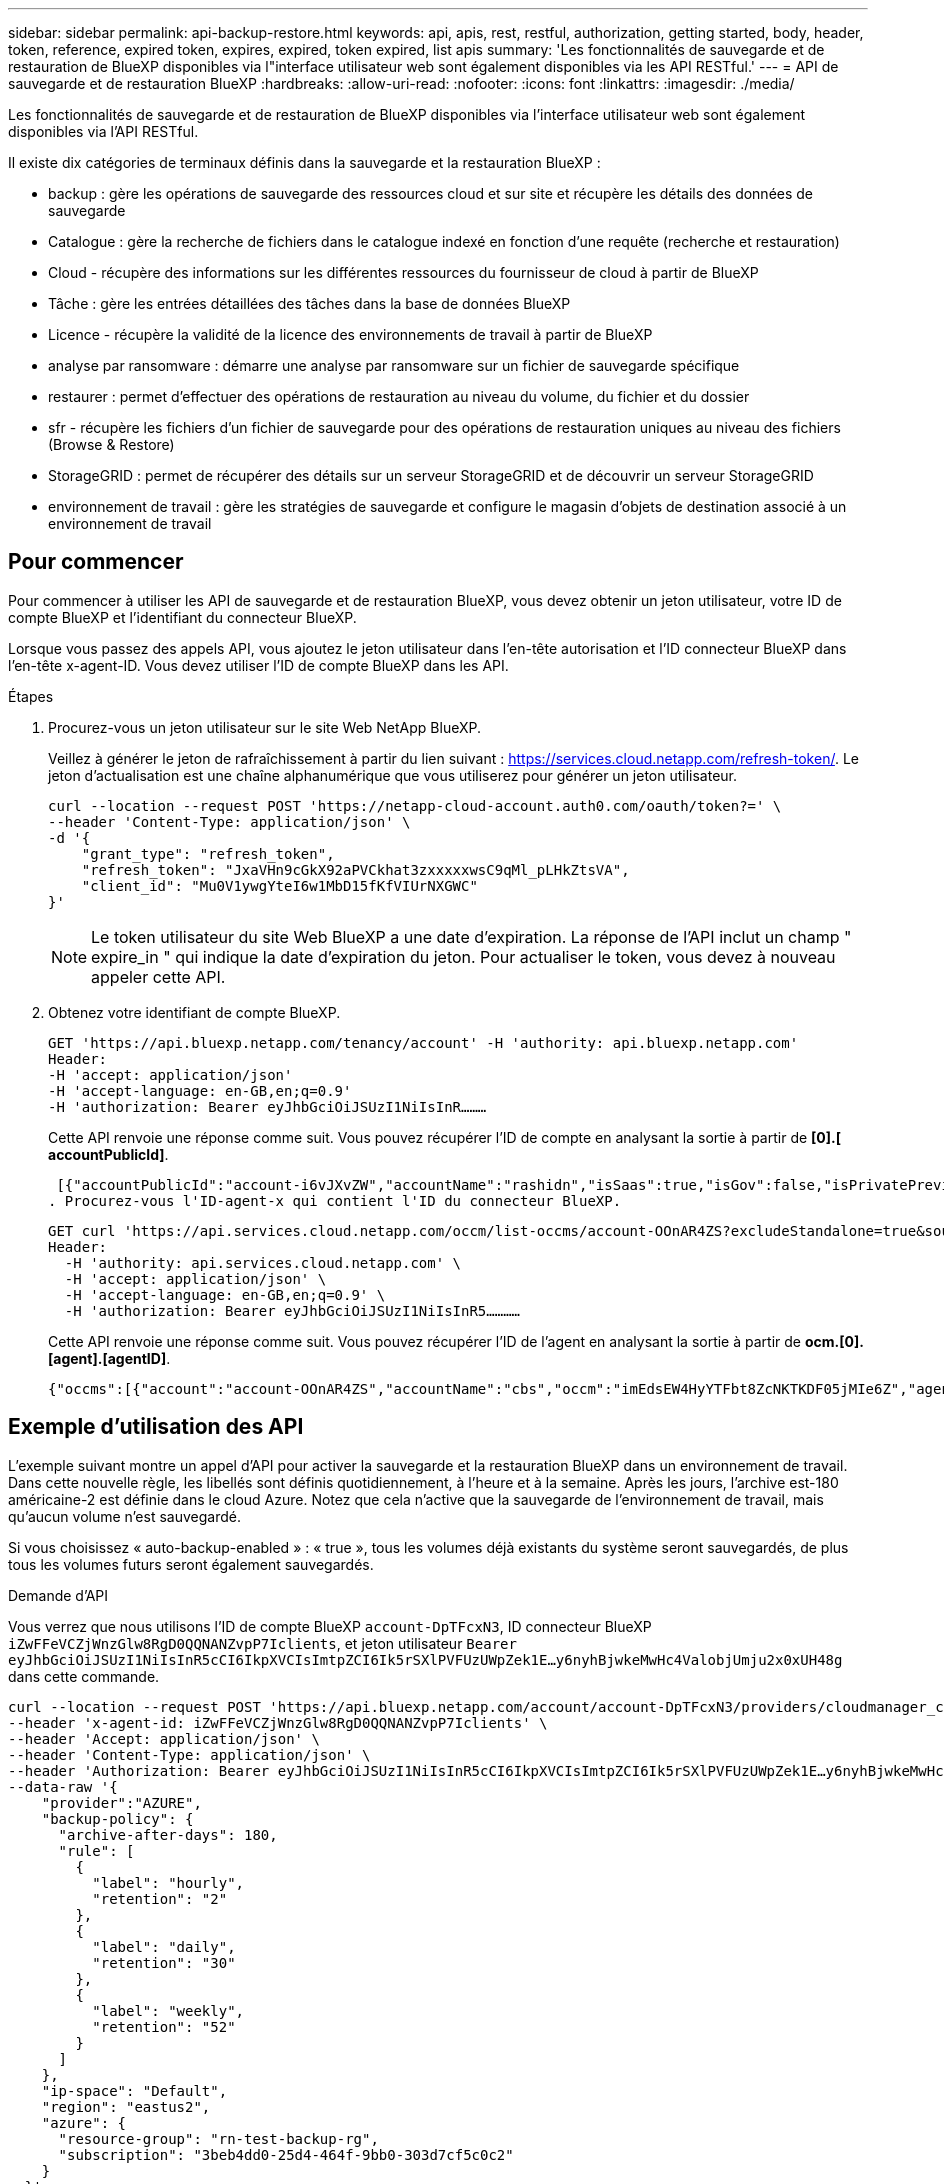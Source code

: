 ---
sidebar: sidebar 
permalink: api-backup-restore.html 
keywords: api, apis, rest, restful, authorization, getting started, body, header, token, reference, expired token, expires, expired, token expired, list apis 
summary: 'Les fonctionnalités de sauvegarde et de restauration de BlueXP disponibles via l"interface utilisateur web sont également disponibles via les API RESTful.' 
---
= API de sauvegarde et de restauration BlueXP
:hardbreaks:
:allow-uri-read: 
:nofooter: 
:icons: font
:linkattrs: 
:imagesdir: ./media/


[role="lead"]
Les fonctionnalités de sauvegarde et de restauration de BlueXP disponibles via l'interface utilisateur web sont également disponibles via l'API RESTful.

Il existe dix catégories de terminaux définis dans la sauvegarde et la restauration BlueXP :

* backup : gère les opérations de sauvegarde des ressources cloud et sur site et récupère les détails des données de sauvegarde
* Catalogue : gère la recherche de fichiers dans le catalogue indexé en fonction d'une requête (recherche et restauration)
* Cloud - récupère des informations sur les différentes ressources du fournisseur de cloud à partir de BlueXP
* Tâche : gère les entrées détaillées des tâches dans la base de données BlueXP
* Licence - récupère la validité de la licence des environnements de travail à partir de BlueXP
* analyse par ransomware : démarre une analyse par ransomware sur un fichier de sauvegarde spécifique
* restaurer : permet d'effectuer des opérations de restauration au niveau du volume, du fichier et du dossier
* sfr - récupère les fichiers d'un fichier de sauvegarde pour des opérations de restauration uniques au niveau des fichiers (Browse & Restore)
* StorageGRID : permet de récupérer des détails sur un serveur StorageGRID et de découvrir un serveur StorageGRID
* environnement de travail : gère les stratégies de sauvegarde et configure le magasin d'objets de destination associé à un environnement de travail




== Pour commencer

Pour commencer à utiliser les API de sauvegarde et de restauration BlueXP, vous devez obtenir un jeton utilisateur, votre ID de compte BlueXP et l'identifiant du connecteur BlueXP.

Lorsque vous passez des appels API, vous ajoutez le jeton utilisateur dans l'en-tête autorisation et l'ID connecteur BlueXP dans l'en-tête x-agent-ID. Vous devez utiliser l'ID de compte BlueXP dans les API.

.Étapes
. Procurez-vous un jeton utilisateur sur le site Web NetApp BlueXP.
+
Veillez à générer le jeton de rafraîchissement à partir du lien suivant : https://services.cloud.netapp.com/refresh-token/. Le jeton d'actualisation est une chaîne alphanumérique que vous utiliserez pour générer un jeton utilisateur.

+
[source, http]
----
curl --location --request POST 'https://netapp-cloud-account.auth0.com/oauth/token?=' \
--header 'Content-Type: application/json' \
-d '{
    "grant_type": "refresh_token",
    "refresh_token": "JxaVHn9cGkX92aPVCkhat3zxxxxxwsC9qMl_pLHkZtsVA",
    "client_id": "Mu0V1ywgYteI6w1MbD15fKfVIUrNXGWC"
}'
----
+

NOTE: Le token utilisateur du site Web BlueXP a une date d'expiration. La réponse de l'API inclut un champ " expire_in " qui indique la date d'expiration du jeton. Pour actualiser le token, vous devez à nouveau appeler cette API.

. Obtenez votre identifiant de compte BlueXP.
+
[source, http]
----
GET 'https://api.bluexp.netapp.com/tenancy/account' -H 'authority: api.bluexp.netapp.com'
Header:
-H 'accept: application/json'
-H 'accept-language: en-GB,en;q=0.9'
-H 'authorization: Bearer eyJhbGciOiJSUzI1NiIsInR………
----
+
Cette API renvoie une réponse comme suit. Vous pouvez récupérer l'ID de compte en analysant la sortie à partir de *[0].[ accountPublicId]*.

+
 [{"accountPublicId":"account-i6vJXvZW","accountName":"rashidn","isSaas":true,"isGov":false,"isPrivatePreviewEnabled":false,"is3rdPartyServicesEnabled":false,"accountSerial":"96064469711530003565","userRole":"Role-1"}………
. Procurez-vous l'ID-agent-x qui contient l'ID du connecteur BlueXP.
+
[source, http]
----
GET curl 'https://api.services.cloud.netapp.com/occm/list-occms/account-OOnAR4ZS?excludeStandalone=true&source=saas' \
Header:
  -H 'authority: api.services.cloud.netapp.com' \
  -H 'accept: application/json' \
  -H 'accept-language: en-GB,en;q=0.9' \
  -H 'authorization: Bearer eyJhbGciOiJSUzI1NiIsInR5…………
----
+
Cette API renvoie une réponse comme suit. Vous pouvez récupérer l'ID de l'agent en analysant la sortie à partir de *ocm.[0].[agent].[agentID]*.

+
 {"occms":[{"account":"account-OOnAR4ZS","accountName":"cbs","occm":"imEdsEW4HyYTFbt8ZcNKTKDF05jMIe6Z","agentId":"imEdsEW4HyYTFbt8ZcNKTKDF05jMIe6Z","status":"ready","occmName":"cbsgcpdevcntsg-asia","primaryCallbackUri":"http://34.93.197.21","manualOverrideUris":[],"automaticCallbackUris":["http://34.93.197.21","http://34.93.197.21/occmui","https://34.93.197.21","https://34.93.197.21/occmui","http://10.138.0.16","http://10.138.0.16/occmui","https://10.138.0.16","https://10.138.0.16/occmui","http://localhost","http://localhost/occmui","http://localhost:1337","http://localhost:1337/occmui","https://localhost","https://localhost/occmui","https://localhost:1337","https://localhost:1337/occmui"],"createDate":"1652120369286","agent":{"useDockerInfra":true,"network":"default","name":"cbsgcpdevcntsg-asia","agentId":"imEdsEW4HyYTFbt8ZcNKTKDF05jMIe6Zclients","provider":"gcp","systemId":"a3aa3578-bfee-4d16-9e10-




== Exemple d'utilisation des API

L'exemple suivant montre un appel d'API pour activer la sauvegarde et la restauration BlueXP dans un environnement de travail. Dans cette nouvelle règle, les libellés sont définis quotidiennement, à l'heure et à la semaine. Après les jours, l'archive est-180 américaine-2 est définie dans le cloud Azure. Notez que cela n'active que la sauvegarde de l'environnement de travail, mais qu'aucun volume n'est sauvegardé.

Si vous choisissez « auto-backup-enabled » : « true », tous les volumes déjà existants du système seront sauvegardés, de plus tous les volumes futurs seront également sauvegardés.

.Demande d'API
Vous verrez que nous utilisons l'ID de compte BlueXP `account-DpTFcxN3`, ID connecteur BlueXP `iZwFFeVCZjWnzGlw8RgD0QQNANZvpP7Iclients`, et jeton utilisateur `Bearer eyJhbGciOiJSUzI1NiIsInR5cCI6IkpXVCIsImtpZCI6Ik5rSXlPVFUzUWpZek1E…y6nyhBjwkeMwHc4ValobjUmju2x0xUH48g` dans cette commande.

[source, http]
----
curl --location --request POST 'https://api.bluexp.netapp.com/account/account-DpTFcxN3/providers/cloudmanager_cbs/api/v3/backup/working-environment/VsaWorkingEnvironment-99hPYEgk' \
--header 'x-agent-id: iZwFFeVCZjWnzGlw8RgD0QQNANZvpP7Iclients' \
--header 'Accept: application/json' \
--header 'Content-Type: application/json' \
--header 'Authorization: Bearer eyJhbGciOiJSUzI1NiIsInR5cCI6IkpXVCIsImtpZCI6Ik5rSXlPVFUzUWpZek1E…y6nyhBjwkeMwHc4ValobjUmju2x0xUH48g' \
--data-raw '{
    "provider":"AZURE",
    "backup-policy": {
      "archive-after-days": 180,
      "rule": [
        {
          "label": "hourly",
          "retention": "2"
        },
        {
          "label": "daily",
          "retention": "30"
        },
        {
          "label": "weekly",
          "retention": "52"
        }
      ]
    },
    "ip-space": "Default",
    "region": "eastus2",
    "azure": {
      "resource-group": "rn-test-backup-rg",
      "subscription": "3beb4dd0-25d4-464f-9bb0-303d7cf5c0c2"
    }
  }'
----
.La réponse est un ID de tâche que vous pouvez ensuite surveiller.
[source, text]
----
{
 "job-id": "1b34b6f6-8f43-40fb-9a52-485b0dfe893a"
}
----
.Surveiller la réponse.
[source, http]
----
curl --location --request GET 'https://api.bluexp.netapp.com/account/account-DpTFcxN3/providers/cloudmanager_cbs/api/v1/job/1b34b6f6-8f43-40fb-9a52-485b0dfe893a' \
--header 'x-agent-id: iZwFFeVCZjWnzGlw8RgD0QQNANZvpP7Iclients' \
--header 'Accept: application/json' \
--header 'Content-Type: application/json' \
--header 'Authorization: Bearer eyJhbGciOiJSUzI1NiIsInR5cCI6IkpXVCIsImtpZCI6Ik5rSXlPVFUzUWpZek1E…hE9ss2NubK6wZRHUdSaORI7JvcOorUhJ8srqdiUiW6MvuGIFAQIh668of2M3dLbhVDBe8BBMtsa939UGnJx7Qz6Eg'
----
.Réponse.
[source, text]
----
{
    "job": [
        {
            "id": "1b34b6f6-8f43-40fb-9a52-485b0dfe893a",
            "type": "backup-working-environment",
            "status": "PENDING",
            "error": "",
            "time": 1651852160000
        }
    ]
}
----
.Surveiller jusqu'à ce que l'état soit « TERMINÉ ».
[source, text]
----
{
    "job": [
        {
            "id": "1b34b6f6-8f43-40fb-9a52-485b0dfe893a",
            "type": "backup-working-environment",
            "status": "COMPLETED",
            "error": "",
            "time": 1651852160000
        }
    ]
}
----


== Référence API

Vous trouverez la documentation de chaque API de sauvegarde et de restauration BlueXP sur le site https://docs.netapp.com/us-en/cloud-manager-automation/cbs/overview.html[].
